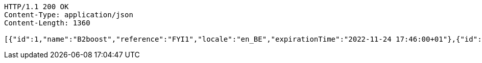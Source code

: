 [source,http,options="nowrap"]
----
HTTP/1.1 200 OK
Content-Type: application/json
Content-Length: 1360

[{"id":1,"name":"B2boost","reference":"FYI1","locale":"en_BE","expirationTime":"2022-11-24 17:46:00+01"},{"id":2,"name":"Proximus","reference":"FYI2","locale":"en_BE","expirationTime":"2022-11-24 17:46:00+01"},{"id":3,"name":"KBC Bank","reference":"FYI3","locale":"en_BE","expirationTime":"2022-11-24 17:46:00+01"},{"id":4,"name":"AB InBev","reference":"FYI4","locale":"en_BE","expirationTime":"2022-11-24 17:46:00+01"},{"id":5,"name":"Spotify","reference":"FYI5","locale":"sv_SE","expirationTime":"2022-11-24 17:46:00+01"},{"id":6,"name":"AMSOM-Habitat","reference":"FYI6","locale":"fr_FR","expirationTime":"2022-11-24 17:46:00+01"},{"id":7,"name":"Microsoft","reference":"FYI7","locale":"en_US","expirationTime":"2022-11-24 17:46:00-04"},{"id":8,"name":"Sony","reference":"FYI8","locale":"ja_JP","expirationTime":"2022-11-24 17:46:00+09"},{"id":9,"name":"Intel","reference":"FYI9","locale":"en_US","expirationTime":"2022-11-24 17:46:00-04"},{"id":10,"name":"Cisco","reference":"FYI10","locale":"en_US","expirationTime":"2022-11-24 17:46:00-04"},{"id":11,"name":"Dell","reference":"FYI11","locale":"en_US","expirationTime":"2022-11-24 17:46:00-04"},{"id":12,"name":"Canonical","reference":"FYI12","locale":"en_US","expirationTime":"2022-11-24 17:46:00-04"},{"id":13,"name":"UPS","reference":"FYI25","locale":"en_BE","expirationTime":"2013-10-03 12:18:46+01"}]
----